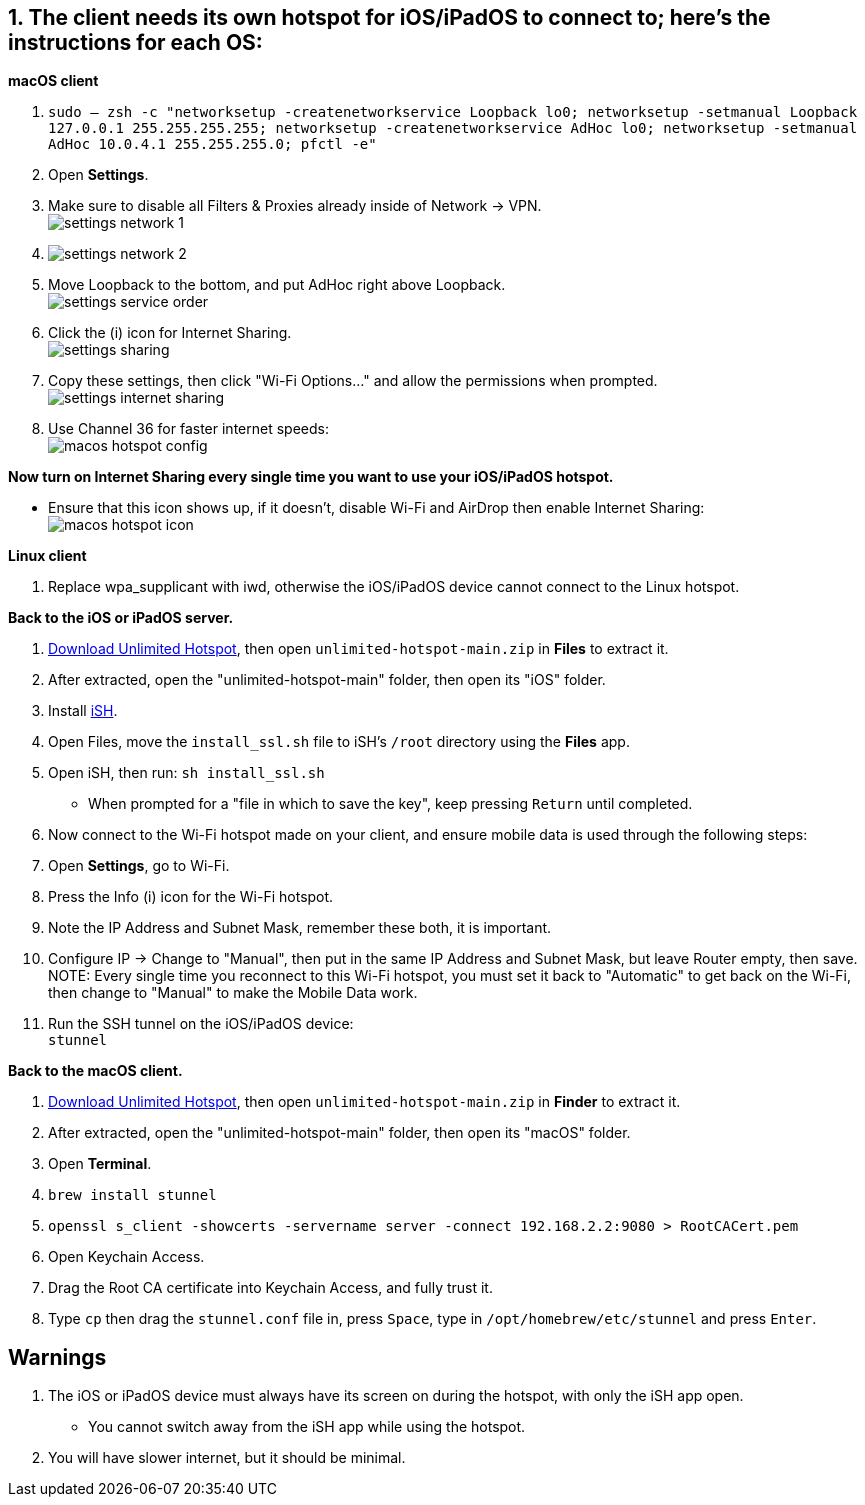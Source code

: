 :experimental:
:imagesdir: ../Pictures/
ifdef::env-github[]
:icons:
:tip-caption: :bulb:
:note-caption: :information_source:
:important-caption: :heavy_exclamation_mark:
:caution-caption: :fire:
:warning-caption: :warning:
endif::[]

== 1. The client needs its own hotspot for iOS/iPadOS to connect to; here's the instructions for each OS:

.*macOS client*
. `sudo -- zsh -c "networksetup -createnetworkservice Loopback lo0; networksetup -setmanual Loopback 127.0.0.1 255.255.255.255; networksetup -createnetworkservice AdHoc lo0; networksetup -setmanual AdHoc 10.0.4.1 255.255.255.0; pfctl -e"`

. Open *Settings*.
. Make sure to disable all Filters & Proxies already inside of Network -> VPN. +
image:settings_network_1.png[]

. image:settings_network_2.png[]

. Move Loopback to the bottom, and put AdHoc right above Loopback. +
image:settings_service_order.png[]

. Click the (i) icon for Internet Sharing. +
image:settings_sharing.png[]

. Copy these settings, then click "Wi-Fi Options..." and allow the permissions when prompted. +
image:settings_internet_sharing.png[] 

. Use Channel 36 for faster internet speeds: + 
image:macos_hotspot_config.png[]

.*Now turn on Internet Sharing every single time you want to use your iOS/iPadOS hotspot.*
* Ensure that this icon shows up, if it doesn't, disable Wi-Fi and AirDrop then enable Internet Sharing: +
image:macos_hotspot_icon.png[]

.*Linux client*
. Replace wpa_supplicant with iwd, otherwise the iOS/iPadOS device cannot connect to the Linux hotspot.


.*Back to the iOS or iPadOS server.*
. https://github.com/felikcat/unlimited-hotspot/archive/refs/heads/main.zip[Download Unlimited Hotspot], then open `unlimited-hotspot-main.zip` in *Files* to extract it.

. After extracted, open the "unlimited-hotspot-main" folder, then open its "iOS" folder. 

. Install https://apps.apple.com/us/app/ish-shell/id1436902243[iSH].

. Open Files, move the `install_ssl.sh` file to iSH's `/root` directory using the *Files* app.

. Open iSH, then run: `sh install_ssl.sh`
- When prompted for a "file in which to save the key", keep pressing kbd:[Return] until completed.

. Now connect to the Wi-Fi hotspot made on your client, and ensure mobile data is used through the following steps:
. Open *Settings*, go to Wi-Fi.
. Press the Info (i) icon for the Wi-Fi hotspot.
. Note the IP Address and Subnet Mask, remember these both, it is important.
. Configure IP -> Change to "Manual", then put in the same IP Address and Subnet Mask, but leave Router empty, then save.
NOTE: Every single time you reconnect to this Wi-Fi hotspot, you must set it back to "Automatic" to get back on the Wi-Fi, then change to "Manual" to make the Mobile Data work.

. Run the SSH tunnel on the iOS/iPadOS device: +
`stunnel`

.*Back to the macOS client.*

. https://github.com/felikcat/unlimited-hotspot/archive/refs/heads/main.zip[Download Unlimited Hotspot], then open `unlimited-hotspot-main.zip` in *Finder* to extract it.

. After extracted, open the "unlimited-hotspot-main" folder, then open its "macOS" folder.
. Open *Terminal*.
. `brew install stunnel`

. `openssl s_client -showcerts -servername server -connect 192.168.2.2:9080 > RootCACert.pem`
. Open Keychain Access.
. Drag the Root CA certificate into Keychain Access, and fully trust it.

. Type `cp` then drag the `stunnel.conf` file in, press kbd:[Space], type in `/opt/homebrew/etc/stunnel` and press kbd:[Enter].

== Warnings
. The iOS or iPadOS device must always have its screen on during the hotspot, with only the iSH app open.
- You cannot switch away from the iSH app while using the hotspot.

. You will have slower internet, but it should be minimal.